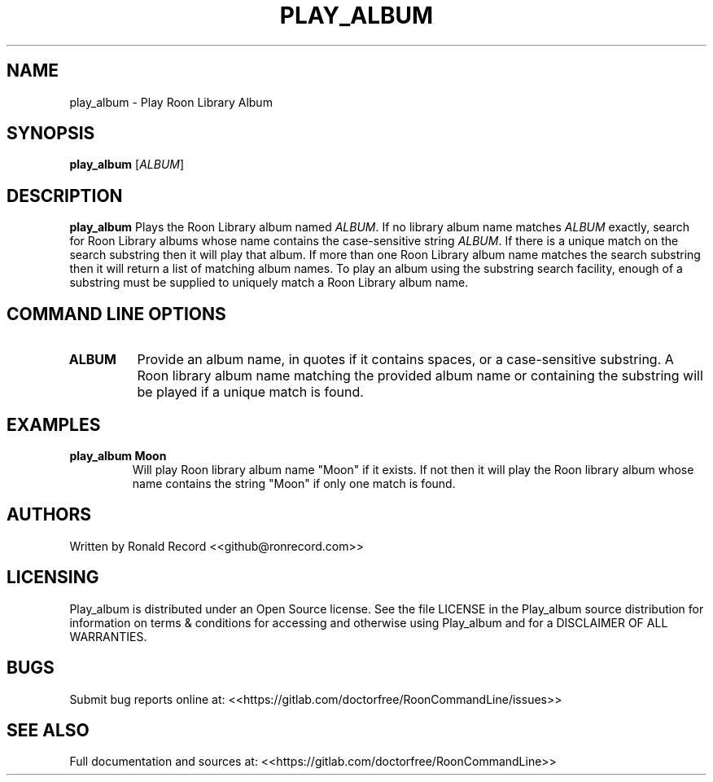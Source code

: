 .\" Automatically generated by Pandoc 2.16.2
.\"
.TH "PLAY_ALBUM" "1" "December 05, 2021" "play_album 2.0.1" "User Manual"
.hy
.SH NAME
.PP
play_album - Play Roon Library Album
.SH SYNOPSIS
.PP
\f[B]play_album\f[R] [\f[I]ALBUM\f[R]]
.SH DESCRIPTION
.PP
\f[B]play_album\f[R] Plays the Roon Library album named \f[I]ALBUM\f[R].
If no library album name matches \f[I]ALBUM\f[R] exactly, search for
Roon Library albums whose name contains the case-sensitive string
\f[I]ALBUM\f[R].
If there is a unique match on the search substring then it will play
that album.
If more than one Roon Library album name matches the search substring
then it will return a list of matching album names.
To play an album using the substring search facility, enough of a
substring must be supplied to uniquely match a Roon Library album name.
.SH COMMAND LINE OPTIONS
.TP
\f[B]ALBUM\f[R]
Provide an album name, in quotes if it contains spaces, or a
case-sensitive substring.
A Roon library album name matching the provided album name or containing
the substring will be played if a unique match is found.
.SH EXAMPLES
.TP
\f[B]play_album Moon\f[R]
Will play Roon library album name \[dq]Moon\[dq] if it exists.
If not then it will play the Roon library album whose name contains the
string \[dq]Moon\[dq] if only one match is found.
.SH AUTHORS
.PP
Written by Ronald Record <<github@ronrecord.com>>
.SH LICENSING
.PP
Play_album is distributed under an Open Source license.
See the file LICENSE in the Play_album source distribution for
information on terms & conditions for accessing and otherwise using
Play_album and for a DISCLAIMER OF ALL WARRANTIES.
.SH BUGS
.PP
Submit bug reports online at:
<<https://gitlab.com/doctorfree/RoonCommandLine/issues>>
.SH SEE ALSO
.PP
Full documentation and sources at:
<<https://gitlab.com/doctorfree/RoonCommandLine>>
